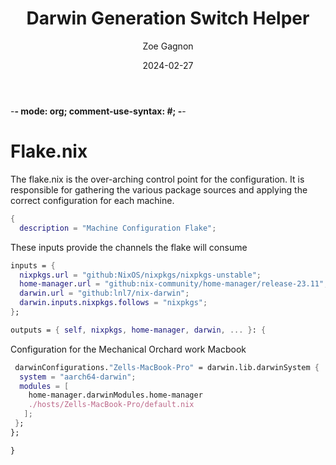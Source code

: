 -*- mode: org; comment-use-syntax: #; -*-
#+title:  Darwin Generation Switch Helper
#+author: Zoe Gagnon
#+date:  2024-02-27

* Flake.nix
:PROPERTIES:
:header-args: :tangle flake.nix :comments org
:END:

The flake.nix is the over-arching control point for the configuration. It is responsible for gathering the various package sources and applying the correct configuration for each machine.

#+begin_src nix
  {
    description = "Machine Configuration Flake";
#+end_src

These inputs provide the channels the flake will consume
#+begin_src nix
    inputs = {
      nixpkgs.url = "github:NixOS/nixpkgs/nixpkgs-unstable";
      home-manager.url = "github:nix-community/home-manager/release-23.11";
      darwin.url = "github:lnl7/nix-darwin";
      darwin.inputs.nixpkgs.follows = "nixpkgs";
    };
#+end_src


#+begin_src nix
    outputs = { self, nixpkgs, home-manager, darwin, ... }: {
#+end_src

Configuration for the Mechanical Orchard work Macbook
#+begin_src nix
     darwinConfigurations."Zells-MacBook-Pro" = darwin.lib.darwinSystem {
      system = "aarch64-darwin";
      modules = [
        home-manager.darwinModules.home-manager
        ./hosts/Zells-MacBook-Pro/default.nix
       ];
     };
    };
#+end_src
#+begin_src nix
  }
#+end_src
